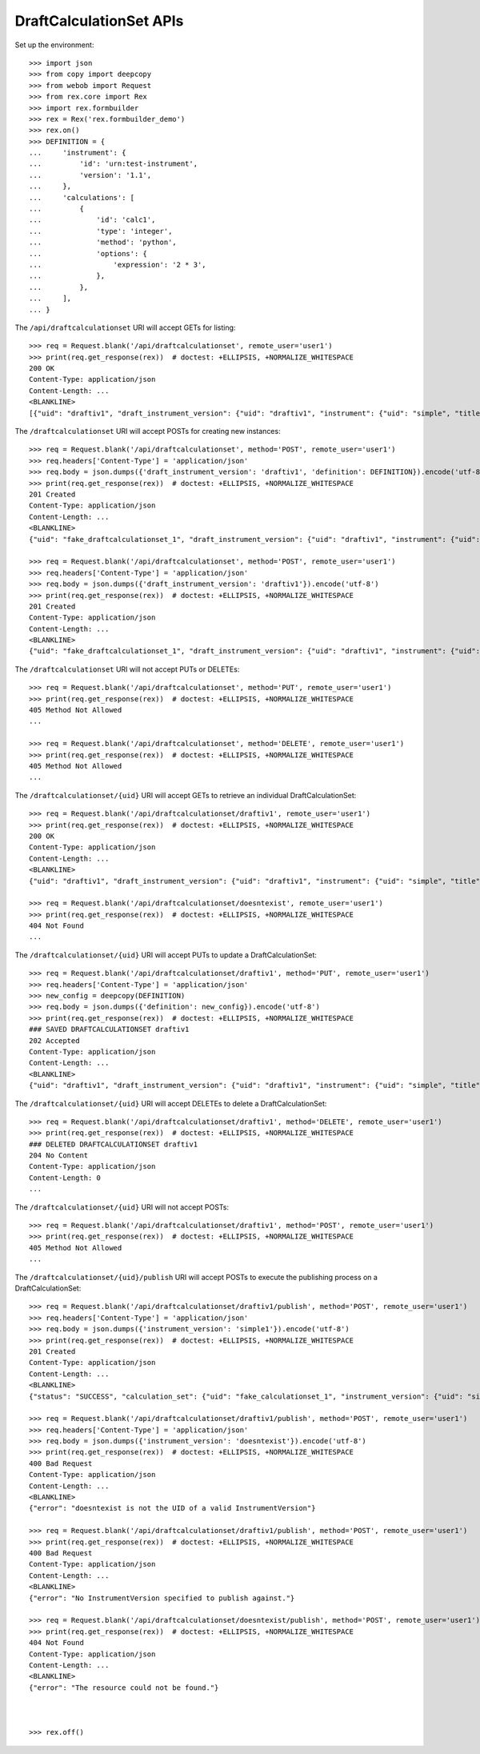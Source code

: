 ************************
DraftCalculationSet APIs
************************

.. contents:: Table of Contents


Set up the environment::

    >>> import json
    >>> from copy import deepcopy
    >>> from webob import Request
    >>> from rex.core import Rex
    >>> import rex.formbuilder
    >>> rex = Rex('rex.formbuilder_demo')
    >>> rex.on()
    >>> DEFINITION = {
    ...     'instrument': {
    ...         'id': 'urn:test-instrument',
    ...         'version': '1.1',
    ...     },
    ...     'calculations': [
    ...         {
    ...             'id': 'calc1',
    ...             'type': 'integer',
    ...             'method': 'python',
    ...             'options': {
    ...                 'expression': '2 * 3',
    ...             },
    ...         },
    ...     ],
    ... }


The ``/api/draftcalculationset`` URI will accept GETs for listing::

    >>> req = Request.blank('/api/draftcalculationset', remote_user='user1')
    >>> print(req.get_response(rex))  # doctest: +ELLIPSIS, +NORMALIZE_WHITESPACE
    200 OK
    Content-Type: application/json
    Content-Length: ...
    <BLANKLINE>
    [{"uid": "draftiv1", "draft_instrument_version": {"uid": "draftiv1", "instrument": {"uid": "simple", "title": "Simple Instrument", "code": "simple", "status": "active"}, "parent_instrument_version": {"uid": "simple1", "instrument": {"uid": "simple", "title": "Simple Instrument", "code": "simple", "status": "active"}, "version": 1, "published_by": "someone", "date_published": "2015-01-01T00:00:00.000Z"}, "created_by": "someone", "date_created": "2015-01-01T00:00:00.000Z", "modified_by": "someone", "date_modified": "2015-01-02T00:00:00.000Z"}, "definition": {"calculations": [{"id": "uppercased", "method": "python", "options": {"expression": "assessment['q_fake'].upper()"}, "type": "text"}], "instrument": {"id": "urn:test-instrument", "version": "1.1"}}}]


The ``/draftcalculationset`` URI will accept POSTs for creating new instances::

    >>> req = Request.blank('/api/draftcalculationset', method='POST', remote_user='user1')
    >>> req.headers['Content-Type'] = 'application/json'
    >>> req.body = json.dumps({'draft_instrument_version': 'draftiv1', 'definition': DEFINITION}).encode('utf-8')
    >>> print(req.get_response(rex))  # doctest: +ELLIPSIS, +NORMALIZE_WHITESPACE
    201 Created
    Content-Type: application/json
    Content-Length: ...
    <BLANKLINE>
    {"uid": "fake_draftcalculationset_1", "draft_instrument_version": {"uid": "draftiv1", "instrument": {"uid": "simple", "title": "Simple Instrument", "code": "simple", "status": "active"}, "parent_instrument_version": {"uid": "simple1", "instrument": {"uid": "simple", "title": "Simple Instrument", "code": "simple", "status": "active"}, "version": 1, "published_by": "someone", "date_published": "2015-01-01T00:00:00.000Z"}, "created_by": "someone", "date_created": "2015-01-01T00:00:00.000Z", "modified_by": "someone", "date_modified": "2015-01-02T00:00:00.000Z"}, "definition": {"instrument": {"id": "urn:test-instrument", "version": "1.1"}, "calculations": [{"id": "calc1", "type": "integer", "method": "python", "options": {"expression": "2 * 3"}}]}}

    >>> req = Request.blank('/api/draftcalculationset', method='POST', remote_user='user1')
    >>> req.headers['Content-Type'] = 'application/json'
    >>> req.body = json.dumps({'draft_instrument_version': 'draftiv1'}).encode('utf-8')
    >>> print(req.get_response(rex))  # doctest: +ELLIPSIS, +NORMALIZE_WHITESPACE
    201 Created
    Content-Type: application/json
    Content-Length: ...
    <BLANKLINE>
    {"uid": "fake_draftcalculationset_1", "draft_instrument_version": {"uid": "draftiv1", "instrument": {"uid": "simple", "title": "Simple Instrument", "code": "simple", "status": "active"}, "parent_instrument_version": {"uid": "simple1", "instrument": {"uid": "simple", "title": "Simple Instrument", "code": "simple", "status": "active"}, "version": 1, "published_by": "someone", "date_published": "2015-01-01T00:00:00.000Z"}, "created_by": "someone", "date_created": "2015-01-01T00:00:00.000Z", "modified_by": "someone", "date_modified": "2015-01-02T00:00:00.000Z"}, "definition": null}


The ``/draftcalculationset`` URI will not accept PUTs or DELETEs::

    >>> req = Request.blank('/api/draftcalculationset', method='PUT', remote_user='user1')
    >>> print(req.get_response(rex))  # doctest: +ELLIPSIS, +NORMALIZE_WHITESPACE
    405 Method Not Allowed
    ...

    >>> req = Request.blank('/api/draftcalculationset', method='DELETE', remote_user='user1')
    >>> print(req.get_response(rex))  # doctest: +ELLIPSIS, +NORMALIZE_WHITESPACE
    405 Method Not Allowed
    ...


The ``/draftcalculationset/{uid}`` URI will accept GETs to retrieve an
individual DraftCalculationSet::

    >>> req = Request.blank('/api/draftcalculationset/draftiv1', remote_user='user1')
    >>> print(req.get_response(rex))  # doctest: +ELLIPSIS, +NORMALIZE_WHITESPACE
    200 OK
    Content-Type: application/json
    Content-Length: ...
    <BLANKLINE>
    {"uid": "draftiv1", "draft_instrument_version": {"uid": "draftiv1", "instrument": {"uid": "simple", "title": "Simple Instrument", "code": "simple", "status": "active"}, "parent_instrument_version": {"uid": "simple1", "instrument": {"uid": "simple", "title": "Simple Instrument", "code": "simple", "status": "active"}, "version": 1, "published_by": "someone", "date_published": "2015-01-01T00:00:00.000Z"}, "created_by": "someone", "date_created": "2015-01-01T00:00:00.000Z", "modified_by": "someone", "date_modified": "2015-01-02T00:00:00.000Z"}, "definition": {"calculations": [{"id": "uppercased", "method": "python", "options": {"expression": "assessment['q_fake'].upper()"}, "type": "text"}], "instrument": {"id": "urn:test-instrument", "version": "1.1"}}}

    >>> req = Request.blank('/api/draftcalculationset/doesntexist', remote_user='user1')
    >>> print(req.get_response(rex))  # doctest: +ELLIPSIS, +NORMALIZE_WHITESPACE
    404 Not Found
    ...


The ``/draftcalculationset/{uid}`` URI will accept PUTs to update a
DraftCalculationSet::

    >>> req = Request.blank('/api/draftcalculationset/draftiv1', method='PUT', remote_user='user1')
    >>> req.headers['Content-Type'] = 'application/json'
    >>> new_config = deepcopy(DEFINITION)
    >>> req.body = json.dumps({'definition': new_config}).encode('utf-8')
    >>> print(req.get_response(rex))  # doctest: +ELLIPSIS, +NORMALIZE_WHITESPACE
    ### SAVED DRAFTCALCULATIONSET draftiv1
    202 Accepted
    Content-Type: application/json
    Content-Length: ...
    <BLANKLINE>
    {"uid": "draftiv1", "draft_instrument_version": {"uid": "draftiv1", "instrument": {"uid": "simple", "title": "Simple Instrument", "code": "simple", "status": "active"}, "parent_instrument_version": {"uid": "simple1", "instrument": {"uid": "simple", "title": "Simple Instrument", "code": "simple", "status": "active"}, "version": 1, "published_by": "someone", "date_published": "2015-01-01T00:00:00.000Z"}, "created_by": "someone", "date_created": "2015-01-01T00:00:00.000Z", "modified_by": "someone", "date_modified": "2015-01-02T00:00:00.000Z"}, "definition": {"instrument": {"id": "urn:test-instrument", "version": "1.1"}, "calculations": [{"id": "calc1", "type": "integer", "method": "python", "options": {"expression": "2 * 3"}}]}}


The ``/draftcalculationset/{uid}`` URI will accept DELETEs to delete a
DraftCalculationSet::

    >>> req = Request.blank('/api/draftcalculationset/draftiv1', method='DELETE', remote_user='user1')
    >>> print(req.get_response(rex))  # doctest: +ELLIPSIS, +NORMALIZE_WHITESPACE
    ### DELETED DRAFTCALCULATIONSET draftiv1
    204 No Content
    Content-Type: application/json
    Content-Length: 0
    ...


The ``/draftcalculationset/{uid}`` URI will not accept POSTs::

    >>> req = Request.blank('/api/draftcalculationset/draftiv1', method='POST', remote_user='user1')
    >>> print(req.get_response(rex))  # doctest: +ELLIPSIS, +NORMALIZE_WHITESPACE
    405 Method Not Allowed
    ...


The ``/draftcalculationset/{uid}/publish`` URI will accept POSTs to execute
the publishing process on a DraftCalculationSet::

    >>> req = Request.blank('/api/draftcalculationset/draftiv1/publish', method='POST', remote_user='user1')
    >>> req.headers['Content-Type'] = 'application/json'
    >>> req.body = json.dumps({'instrument_version': 'simple1'}).encode('utf-8')
    >>> print(req.get_response(rex))  # doctest: +ELLIPSIS, +NORMALIZE_WHITESPACE
    201 Created
    Content-Type: application/json
    Content-Length: ...
    <BLANKLINE>
    {"status": "SUCCESS", "calculation_set": {"uid": "fake_calculationset_1", "instrument_version": {"uid": "simple1", "instrument": {"uid": "simple", "title": "Simple Instrument", "code": "simple", "status": "active"}, "version": 1, "published_by": "someone", "date_published": "2015-01-01T00:00:00.000Z"}}}

    >>> req = Request.blank('/api/draftcalculationset/draftiv1/publish', method='POST', remote_user='user1')
    >>> req.headers['Content-Type'] = 'application/json'
    >>> req.body = json.dumps({'instrument_version': 'doesntexist'}).encode('utf-8')
    >>> print(req.get_response(rex))  # doctest: +ELLIPSIS, +NORMALIZE_WHITESPACE
    400 Bad Request
    Content-Type: application/json
    Content-Length: ...
    <BLANKLINE>
    {"error": "doesntexist is not the UID of a valid InstrumentVersion"}

    >>> req = Request.blank('/api/draftcalculationset/draftiv1/publish', method='POST', remote_user='user1')
    >>> print(req.get_response(rex))  # doctest: +ELLIPSIS, +NORMALIZE_WHITESPACE
    400 Bad Request
    Content-Type: application/json
    Content-Length: ...
    <BLANKLINE>
    {"error": "No InstrumentVersion specified to publish against."}

    >>> req = Request.blank('/api/draftcalculationset/doesntexist/publish', method='POST', remote_user='user1')
    >>> print(req.get_response(rex))  # doctest: +ELLIPSIS, +NORMALIZE_WHITESPACE
    404 Not Found
    Content-Type: application/json
    Content-Length: ...
    <BLANKLINE>
    {"error": "The resource could not be found."}



    >>> rex.off()



